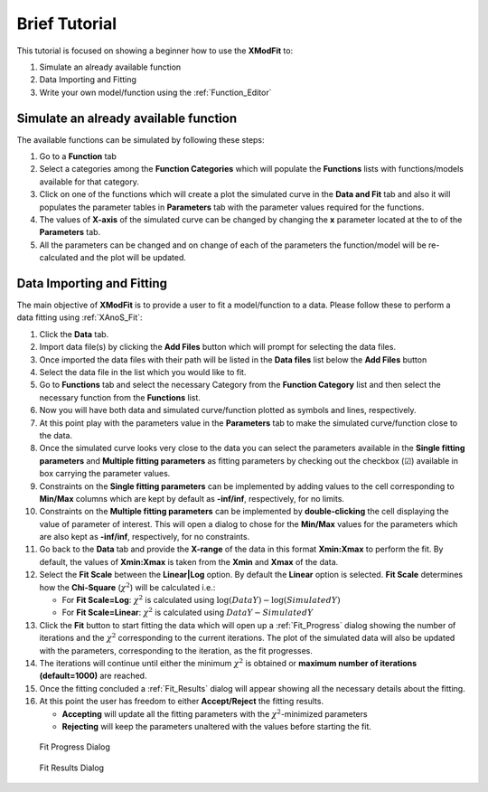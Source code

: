 .. _Brief_Tutorial:

Brief Tutorial
==============
This tutorial is focused on showing a beginner how to use the **XModFit** to:

1. Simulate an already available function
2. Data Importing and Fitting
3. Write your own model/function using the :ref:`Function_Editor`

Simulate an already available function
--------------------------------------
The available functions can be simulated by following these steps:

1. Go to a **Function** tab
2. Select a categories among the **Function Categories** which will populate the **Functions** lists with functions/models available for that category.
3. Click on one of the functions which will create a plot the simulated curve in the **Data and Fit** tab and also it will populates the parameter tables in **Parameters** tab with the parameter values required for the functions.
4. The values of **X-axis** of the simulated curve can be changed by changing the **x** parameter located at the to of the **Parameters** tab.
5. All the parameters can be changed and on change of each of the parameters the function/model will be re-calculated and the plot will be updated.

Data Importing and Fitting
--------------------------
The main objective of **XModFit** is to provide a user to fit a model/function to a data. Please follow these to perform a data fitting using :ref:`XAnoS_Fit`:

1. Click the **Data** tab.
2. Import data file(s) by clicking the **Add Files** button which will prompt for selecting the data files.
3. Once imported the data files with their path will be listed in the **Data files** list below the **Add Files** button
4. Select the data file in the list which you would like to fit.
5. Go to **Functions** tab and select the necessary Category from the **Function Category** list and then select the necessary function from the **Functions** list.
6. Now you will have both data and simulated curve/function plotted as symbols and lines, respectively.
7. At this point play with the parameters value in the **Parameters** tab to make the simulated curve/function close to the data.
8. Once the simulated curve looks very close to the data you can select the parameters available in the **Single fitting parameters** and **Multiple fitting parameters** as fitting parameters by checking out the checkbox (☑) available in box carrying the parameter values.
9. Constraints on the **Single fitting parameters** can be implemented by adding values to the cell corresponding to **Min/Max** columns which are kept by default as **-inf/inf**, respectively, for no limits.
10. Constraints on the **Multiple fitting parameters** can be implemented by **double-clicking** the cell displaying the value of parameter of interest. This will open a dialog to chose for the **Min/Max** values for the parameters which are also kept as **-inf/inf**, respectively, for no constraints.
11. Go back to the **Data** tab and provide the **X-range** of the data in this format **Xmin:Xmax** to perform the fit. By default, the values of **Xmin:Xmax** is taken from the **Xmin** and **Xmax** of the data.
12. Select the **Fit Scale**  between the **Linear|Log** option. By default the **Linear** option is selected. **Fit Scale** determines how the **Chi-Square** (:math:`\chi^2`) will be calculated i.e.:

    * For **Fit Scale=Log**: :math:`\chi^2` is calculated using :math:`\log{(DataY)}-\log{(SimulatedY)}`
    * For **Fit Scale=Linear**: :math:`\chi^2` is calculated using :math:`DataY-SimulatedY`
13. Click the **Fit** button to start fitting the data which will open up a :ref:`Fit_Progress` dialog showing the number of iterations and the :math:`\chi^2` corresponding to the current iterations. The plot of the simulated data will also be updated with the parameters, corresponding to the iteration, as the fit progresses.
14. The iterations will continue until either the minimum :math:`\chi^2` is obtained or **maximum number of iterations (default=1000)**  are reached.
15. Once the fitting concluded a :ref:`Fit_Results` dialog will appear showing all the necessary details about the fitting.
16. At this point the user has freedom to either **Accept/Reject** the fitting results.

    * **Accepting** will update all the fitting parameters with the :math:`\chi^2`-minimized parameters
    * **Rejecting** will keep the parameters unaltered with the values before starting the fit.

.. _Fit_Progress:

.. figure:: ./Figures/Fit_Progress.png
    :figwidth: 30%

    Fit Progress Dialog

.. _Fit_Results:

.. figure:: ./Figures/Fit_Results.png
    :figwidth: 70%

    Fit Results Dialog
